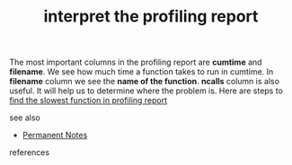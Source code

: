 # Title must come at the end
#+TITLE: interpret the profiling report
#+STARTUP: overview
# Find tags by asking;
# 1) Topic tag: What are related words to this note?
# 2) Context tag: What is the main idea of this note?
#+ROAM_TAGS: permanent
#+CREATED: [2021-06-13 Paz]
#+LAST_MODIFIED: [2021-06-13 Paz 15:57]

# You can link multiple Concepts and Permanent Notes!
The most important columns in the profiling report are *cumtime* and *filename*. We see how much time a function takes to run in cumtime. In *filename* column we see the *name of the function*. *ncalls* column is also useful. It will help us to determine where the problem is. Here are steps to [[file:20210613160940-permanent-find_the_slowest_function_in_profiling_report.org][find the slowest function in profiling report]]

- see also ::
# Continuation or Related notes here
  + [[file:20210614003742-keyword-permanent_notes.org][Permanent Notes]]


- references ::
